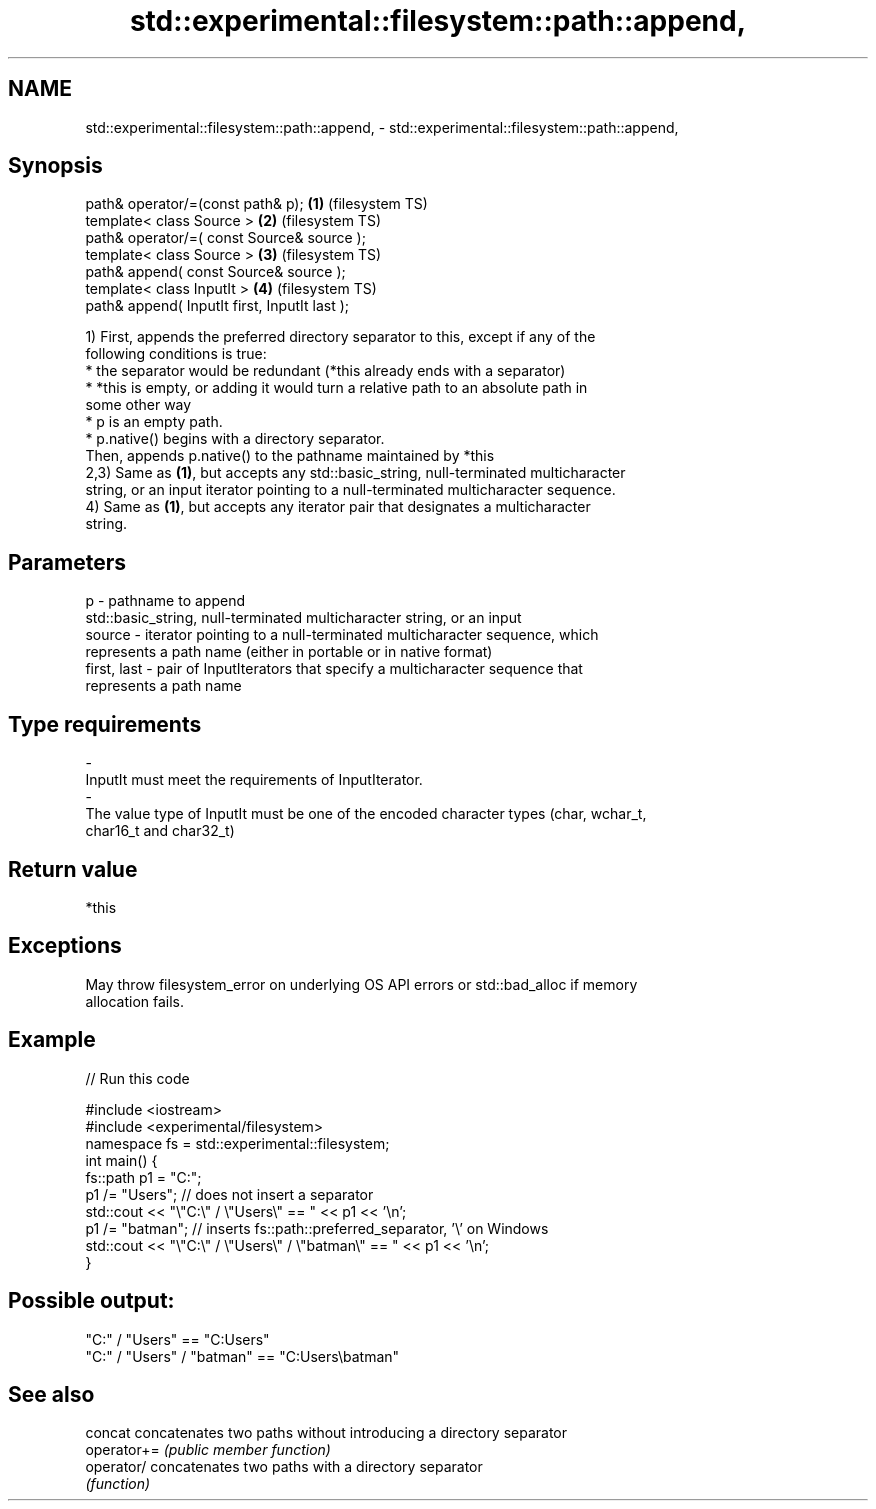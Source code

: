 .TH std::experimental::filesystem::path::append, 3 "Nov 25 2015" "2.1 | http://cppreference.com" "C++ Standard Libary"
.SH NAME
std::experimental::filesystem::path::append, \- std::experimental::filesystem::path::append,

.SH Synopsis

   path& operator/=(const path& p);             \fB(1)\fP (filesystem TS)
   template< class Source >                     \fB(2)\fP (filesystem TS)
   path& operator/=( const Source& source );
   template< class Source >                     \fB(3)\fP (filesystem TS)
   path& append( const Source& source );
   template< class InputIt >                    \fB(4)\fP (filesystem TS)
   path& append( InputIt first, InputIt last );

   1) First, appends the preferred directory separator to this, except if any of the
   following conditions is true:
   * the separator would be redundant (*this already ends with a separator)
   * *this is empty, or adding it would turn a relative path to an absolute path in
   some other way
   * p is an empty path.
   * p.native() begins with a directory separator.
   Then, appends p.native() to the pathname maintained by *this
   2,3) Same as \fB(1)\fP, but accepts any std::basic_string, null-terminated multicharacter
   string, or an input iterator pointing to a null-terminated multicharacter sequence.
   4) Same as \fB(1)\fP, but accepts any iterator pair that designates a multicharacter
   string.

.SH Parameters

   p            - pathname to append
                  std::basic_string, null-terminated multicharacter string, or an input
   source       - iterator pointing to a null-terminated multicharacter sequence, which
                  represents a path name (either in portable or in native format)
   first, last  - pair of InputIterators that specify a multicharacter sequence that
                  represents a path name
.SH Type requirements
   -
   InputIt must meet the requirements of InputIterator.
   -
   The value type of InputIt must be one of the encoded character types (char, wchar_t,
   char16_t and char32_t)

.SH Return value

   *this

.SH Exceptions

   May throw filesystem_error on underlying OS API errors or std::bad_alloc if memory
   allocation fails.

.SH Example

   
// Run this code

 #include <iostream>
 #include <experimental/filesystem>
 namespace fs = std::experimental::filesystem;
 int main() {
     fs::path p1 = "C:";
     p1 /= "Users"; // does not insert a separator
     std::cout << "\\"C:\\" / \\"Users\\" == " << p1 << '\\n';
     p1 /= "batman"; // inserts fs::path::preferred_separator, '\\' on Windows
     std::cout << "\\"C:\\" / \\"Users\\" / \\"batman\\" == " << p1 << '\\n';
 }

.SH Possible output:

 "C:" / "Users" == "C:Users"
 "C:" / "Users" / "batman" == "C:Users\\batman"

.SH See also

   concat     concatenates two paths without introducing a directory separator
   operator+= \fI(public member function)\fP 
   operator/  concatenates two paths with a directory separator
              \fI(function)\fP 
